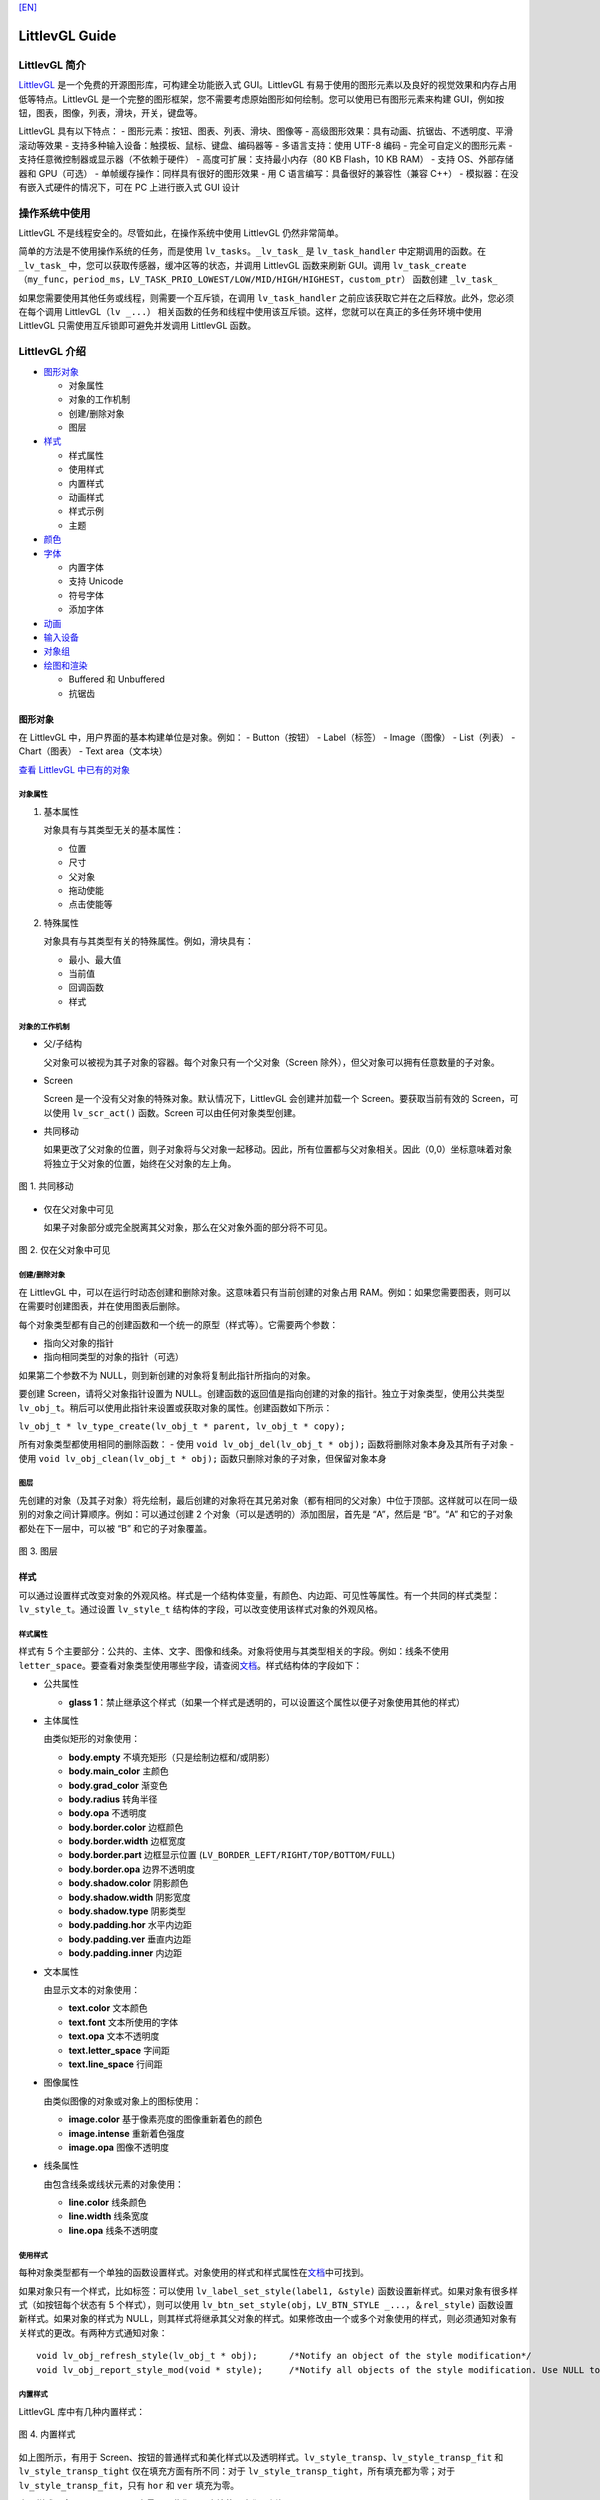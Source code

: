 `[EN] <littlevgl_guide_en.md>`__

LittlevGL Guide
===============

LittlevGL 简介
--------------

`LittlevGL <https://littlevgl.com/>`__
是一个免费的开源图形库，可构建全功能嵌入式 GUI。LittlevGL
有易于使用的图形元素以及良好的视觉效果和内存占用低等特点。LittlevGL
是一个完整的图形框架，您不需要考虑原始图形如何绘制。您可以使用已有图形元素来构建
GUI，例如按钮，图表，图像，列表，滑块，开关，键盘等。

LittlevGL 具有以下特点： - 图形元素：按钮、图表、列表、滑块、图像等 -
高级图形效果：具有动画、抗锯齿、不透明度、平滑滚动等效果 -
支持多种输入设备：触摸板、鼠标、键盘、编码器等 - 多语言支持：使用 UTF-8
编码 - 完全可自定义的图形元素 - 支持任意微控制器或显示器（不依赖于硬件）
- 高度可扩展：支持最小内存（80 KB Flash，10 KB RAM） - 支持
OS、外部存储器和 GPU（可选） - 单帧缓存操作：同样具有很好的图形效果 - 用
C 语言编写：具备很好的兼容性（兼容 C++） -
模拟器：在没有嵌入式硬件的情况下，可在 PC 上进行嵌入式 GUI 设计

操作系统中使用
--------------

LittlevGL 不是线程安全的。尽管如此，在操作系统中使用 LittlevGL
仍然非常简单。

简单的方法是不使用操作系统的任务，而是使用
``lv_tasks``\ 。\ ``_lv_task_`` 是 ``lv_task_handler``
中定期调用的函数。在 ``_lv_task_``
中，您可以获取传感器，缓冲区等的状态，并调用 LittlevGL 函数来刷新
GUI。调用
``lv_task_create（my_func，period_ms，LV_TASK_PRIO_LOWEST/LOW/MID/HIGH/HIGHEST，custom_ptr）``
函数创建 ``_lv_task_``

如果您需要使用其他任务或线程，则需要一个互斥锁，在调用
``lv_task_handler`` 之前应该获取它并在之后释放。此外，您必须在每个调用
LittlevGL（\ ``lv _...``\ ）
相关函数的任务和线程中使用该互斥锁。这样，您就可以在真正的多任务环境中使用
LittlevGL 只需使用互斥锁即可避免并发调用 LittlevGL 函数。

LittlevGL 介绍
--------------

-  `图形对象`_

   -  对象属性
   -  对象的工作机制
   -  创建/删除对象
   -  图层

-  `样式`_

   -  样式属性
   -  使用样式
   -  内置样式
   -  动画样式
   -  样式示例
   -  主题

-  `颜色`_
-  `字体`_

   -  内置字体
   -  支持 Unicode
   -  符号字体
   -  添加字体

-  `动画`_
-  `输入设备`_
-  `对象组`_
-  `绘图和渲染`_

   -  Buffered 和 Unbuffered
   -  抗锯齿

图形对象
~~~~~~~~

在 LittlevGL 中，用户界面的基本构建单位是对象。例如： - Button（按钮） -
Label（标签） - Image（图像） - List（列表） - Chart（图表） - Text
area（文本块）

`查看 LittlevGL 中已有的对象 <https://lvgl.io/demos>`__

对象属性
^^^^^^^^

1. 基本属性

   对象具有与其类型无关的基本属性：

   -  位置
   -  尺寸
   -  父对象
   -  拖动使能
   -  点击使能等

2. 特殊属性

   对象具有与其类型有关的特殊属性。例如，滑块具有：

   -  最小、最大值
   -  当前值
   -  回调函数
   -  样式

对象的工作机制
^^^^^^^^^^^^^^

-  父/子结构

   父对象可以被视为其子对象的容器。每个对象只有一个父对象（Screen
   除外），但父对象可以拥有任意数量的子对象。

-  Screen

   Screen 是一个没有父对象的特殊对象。默认情况下，LittlevGL
   会创建并加载一个 Screen。要获取当前有效的 Screen，可以使用
   ``lv_scr_act()`` 函数。Screen 可以由任何对象类型创建。

-  共同移动

   如果更改了父对象的位置，则子对象将与父对象一起移动。因此，所有位置都与父对象相关。因此（0,0）坐标意味着对象将独立于父对象的位置，始终在父对象的左上角。

.. figure:: ../../_static/hmi_solution/littlevgl/par_child1.jpg
    :align: center
   
    图 1. 共同移动
    
-  仅在父对象中可见

   如果子对象部分或完全脱离其父对象，那么在父对象外面的部分将不可见。

.. figure:: ../../_static/hmi_solution/littlevgl/par_child3.jpg
    :align: center

    图 2. 仅在父对象中可见


创建/删除对象
^^^^^^^^^^^^^

在 LittlevGL
中，可以在运行时动态创建和删除对象。这意味着只有当前创建的对象占用
RAM。例如：如果您需要图表，则可以在需要时创建图表，并在使用图表后删除。

每个对象类型都有自己的创建函数和一个统一的原型（样式等）。它需要两个参数：

-  指向父对象的指针
-  指向相同类型的对象的指针（可选）

如果第二个参数不为 NULL，则到新创建的对象将复制此指针所指向的对象。

要创建 Screen，请将父对象指针设置为
NULL。创建函数的返回值是指向创建的对象的指针。独立于对象类型，使用公共类型
``lv_obj_t``\ 。稍后可以使用此指针来设置或获取对象的属性。创建函数如下所示：

``lv_obj_t * lv_type_create(lv_obj_t * parent, lv_obj_t * copy);``

所有对象类型都使用相同的删除函数： - 使用
``void lv_obj_del(lv_obj_t * obj);`` 函数将删除对象本身及其所有子对象 -
使用 ``void lv_obj_clean(lv_obj_t * obj);``
函数只删除对象的子对象，但保留对象本身

图层
^^^^

先创建的对象（及其子对象）将先绘制，最后创建的对象将在其兄弟对象（都有相同的父对象）中位于顶部。这样就可以在同一级别的对象之间计算顺序。例如：可以通过创建
2 个对象（可以是透明的）添加图层，首先是 “A”，然后是 “B”。“A”
和它的子对象都处在下一层中，可以被 “B” 和它的子对象覆盖。

.. figure:: ../../_static/hmi_solution/littlevgl/par_child4.jpg
    :align: center



    图 3. 图层



样式
~~~~

可以通过设置样式改变对象的外观风格。样式是一个结构体变量，有颜色、内边距、可见性等属性。有一个共同的样式类型：\ ``lv_style_t``\ 。通过设置
``lv_style_t`` 结构体的字段，可以改变使用该样式对象的外观风格。

样式属性
^^^^^^^^

样式有 5
个主要部分：公共的、主体、文字、图像和线条。对象将使用与其类型相关的字段。例如：线条不使用
``letter_space``\ 。要查看对象类型使用哪些字段，请查阅\ `文档 <https://lvgl.io/demos>`__\ 。样式结构体的字段如下：

-  公共属性

   -  **glass
      1**\ ：禁止继承这个样式（如果一个样式是透明的，可以设置这个属性以便子对象使用其他的样式）

-  主体属性

   由类似矩形的对象使用：

   -  **body.empty** 不填充矩形（只是绘制边框和/或阴影）
   -  **body.main\_color** 主颜色
   -  **body.grad\_color** 渐变色
   -  **body.radius** 转角半径
   -  **body.opa** 不透明度
   -  **body.border.color** 边框颜色
   -  **body.border.width** 边框宽度
   -  **body.border.part** 边框显示位置
      (``LV_BORDER_LEFT/RIGHT/TOP/BOTTOM/FULL``)
   -  **body.border.opa** 边界不透明度
   -  **body.shadow.color** 阴影颜色
   -  **body.shadow.width** 阴影宽度
   -  **body.shadow.type** 阴影类型
   -  **body.padding.hor** 水平内边距
   -  **body.padding.ver** 垂直内边距
   -  **body.padding.inner** 内边距

-  文本属性

   由显示文本的对象使用：

   -  **text.color** 文本颜色
   -  **text.font** 文本所使用的字体
   -  **text.opa** 文本不透明度
   -  **text.letter\_space** 字间距
   -  **text.line\_space** 行间距

-  图像属性

   由类似图像的对象或对象上的图标使用：

   -  **image.color** 基于像素亮度的图像重新着色的颜色
   -  **image.intense** 重新着色强度
   -  **image.opa** 图像不透明度

-  线条属性

   由包含线条或线状元素的对象使用：

   -  **line.color** 线条颜色
   -  **line.width** 线条宽度
   -  **line.opa** 线条不透明度

使用样式
^^^^^^^^

每种对象类型都有一个单独的函数设置样式。对象使用的样式和样式属性在\ `文档 <https://lvgl.io/demos>`__\ 中可找到。

如果对象只有一个样式，比如标签：可以使用
``lv_label_set_style(label1, &style)``
函数设置新样式。如果对象有很多样式（如按钮每个状态有 5
个样式），则可以使用
``lv_btn_set_style(obj，LV_BTN_STYLE _...，＆rel_style)``
函数设置新样式。如果对象的样式为
NULL，则其样式将继承其父对象的样式。如果修改由一个或多个对象使用的样式，则必须通知对象有关样式的更改。有两种方式通知对象：

::

    void lv_obj_refresh_style(lv_obj_t * obj);      /*Notify an object of the style modification*/
    void lv_obj_report_style_mod(void * style);     /*Notify all objects of the style modification. Use NULL to notify all objects*/

内置样式
^^^^^^^^

LittlevGL 库中有几种内置样式：

.. figure:: ../../_static/hmi_solution/littlevgl/style-built-in.jpg
    :align: center

    图 4. 内置样式

如上图所示，有用于
Screen、按钮的普通样式和美化样式以及透明样式。\ ``lv_style_transp``\ 、\ ``lv_style_transp_fit``
和 ``lv_style_transp_tight`` 仅在填充方面有所不同：对于
``lv_style_transp_tight``\ ，所有填充都为零；对于
``lv_style_transp_fit``\ ，只有 ``hor`` 和 ``ver`` 填充为零。

内置样式是全局 ``lv_style_t`` 变量，因此您可以直接使用它们，例如：
``lv_btn_set_style(obj，LV_BTN_STYLE_REL，＆lv_style_btn_rel)``\ 。

您可以修改内置样式，也可以创建新样式。在创建新样式时，建议首先复制内置样式，以确保使用适当的值初始化所有字段。使用
``lv_style_copy(＆dest_style，＆src_style)`` 函数复制样式。

动画样式
^^^^^^^^

您可以使用 ``lv_style_anim_create(＆anim)``
函数为样式设置动画。在调用此函数之前，您必须初始化 ``lv_style_anim_t``
变量。动画会将从 ``style_1`` 样式淡化到 ``style_2`` 样式。

样式示例
^^^^^^^^

以下示例演示了上述样式用法：

.. figure:: ../../_static/hmi_solution/littlevgl/style-example.jpg
    :align: center

    图 5. 样式示例

::

    /*Create a style*/
    static lv_style_t style1;
    lv_style_copy(&style1, &lv_style_plain);    /*Copy a built-in style to initialize a new style*/
    style1.body.main_color = LV_COLOR_WHITE;
    style1.body.grad_color = LV_COLOR_BLUE;
    style1.body.radius = 10;
    style1.body.border.color = LV_COLOR_GRAY;
    style1.body.border.width = 2;
    style1.body.border.opa = LV_OPA_50;
    style1.body.padding.hor = 5;            /*Horizontal padding, used by the bar indicator below*/
    style1.body.padding.ver = 5;            /*Vertical padding, used by the bar indicator below*/
    style1.text.color = LV_COLOR_RED;

    /*Create a simple object*/
    lv_obj_t *obj1 = lv_obj_create(lv_scr_act(), NULL);
    lv_obj_set_style(obj1, &style1);                        /*Apply the created style*/
    lv_obj_set_pos(obj1, 20, 20);                           /*Set the position*/

    /*Create a label on the object. The label's style is NULL by default*/
    lv_obj_t *label = lv_label_create(obj1, NULL);
    lv_obj_align(label, NULL, LV_ALIGN_CENTER, 0, 0);       /*Align the label to the middle*/

    /*Create a bar*/
    lv_obj_t *bar1 = lv_bar_create(lv_scr_act(), NULL);
    lv_bar_set_style(bar1, LV_BAR_STYLE_INDIC, &style1);    /*Modify the indicator's style*/
    lv_bar_set_value(bar1, 70);                             /*Set the bar's value*/

主题
^^^^

主题是一个样式集，其中包含每种对象类型所需的样式。例如：按钮的 5
种样式，用于描述按钮的 5
种可能状态。更具体地说，主题是一个结构变量，它包含许多 ``lv_style_t *``
字段。查看\ `现有主题 <https://littlevgl.com/themes>`__\ 。例如：对于按钮有

::

    theme.btn.rel       /*Released button style*/
    theme.btn.pr        /*Pressed button style*/
    theme.btn.tgl_rel   /*Toggled released button style*/
    theme.btn.tgl_pr    /*Toggled pressed button style*/
    theme.btn.ina       /*Inactive button style*/

主题可以通过以下方式初始化： ``lv_theme_xxx_init(hue，font)``\ 。其中
``xxx`` 是主题的名称，\ ``hue`` 是 ``HSV``
颜色空间（0..360）的色调值，\ ``font`` 是主题中应用的字体（为 ``NULL``
时使用默认字体：\ ``LV_FONT_DEFAULT``\ ）。

颜色
~~~~

颜色模块处理所有颜色相关的功能，例如：改变颜色深度、从十六进制代码创建颜色、颜色深度之间的转换、混合颜色等。

以下变量类型由颜色模块定义： - ``lv_color1_t``
存储单色。为了兼容性，它还有 R，G，B 字段，但它们总是相同的（1 字节） -
``lv_color8_t`` 存储 8 位颜色（1 字节），R（3 位），G（3 位），B（2 位）
- ``lv_color16_t`` 存储 16 位颜色（2 字节），R（5 位），G（6 位），B（5
位） - ``lv_color24_t`` 存储 24 位颜色（4 字节），R（8 位），G（8
位），B（8 位） - ``lv_color_t`` 根据颜色深度设置为 ``color1/8/16/24_t``
- ``lv_color_int_t`` 根据颜色深度设置为 ``uint8_t``\ ，\ ``uint16_t`` 或
``uint32_t`` 类型。用于从普通数字构建颜色数组 - ``lv_opa_t`` 使用
``uint8_t`` 类型来描述不透明度

``lv_color_t``\ ，\ ``lv_color1_t``\ ，
``lv_color8_t``\ ，\ ``lv_color16_t`` 和 ``lv_color24_t``
类型有四个字段： - ``red``\ ：red channel - ``green``\ ： green channel
- ``blue``\ ： blue channel - ``red + green + blue``

可以通过设置定义在 ``lv_conf.h`` 中的 ``LV_COLOR_DEPTH`` 为
1（单色），8，16 或 24 来设置当前颜色深度。

为了描述不透明度，\ ``lv_opa_t`` 类型被创建为 ``uint8_t`` 的包装器： -
``LV_OPA_TRANSP`` 值为：0 表示完全透明 - ``LV_OPA_10``
值为：25，表示仅覆盖一点颜色 - ``LV_OPA_20~OPA_80`` 依次变化 -
``LV_OPA_90`` 值为：229，表示近乎完全覆颜色 - ``LV_OPA_COVER``
值为：255，表示完全覆盖颜色

字体
~~~~

在 LittlevGL
中，字体是位图和其他描述符（用于存储字母（字形）的图像和一些附加信息）。字体存储在
``lv_font_t`` 变量中，可以在样式的 ``text.font`` 字段中设置。

字体具有 bpp（Bit-Per-Pixel）特性，bpp
用于描述字体中像素的位数。像素值确定像素的不透明度。使用这种方式字母的图像（特别是在边缘上）可以是平滑和均匀的。bpp
值可以取 1，2，4 和 8（值越高意味着更好的效果）。bpp
还会影响存储字体所需的内存大小。例如：与 bpp=1 相比，bpp=4
使字体的内存大小增加 4 倍。

内置字体
^^^^^^^^

有几种内置字体可以通过定义在 ``lv_conf.h`` 中的 ``USE_LV_FONT _...``
使能。这些内置字体有不同大小： - 10 px - 20 px - 30 px - 40 px

可以使用 1，2，4 或 8 值来使能字体以设置其 bpp（例如
``USE_LV_FONT_DEJAVU_20 4``\ ）。内置字体在每种 bpp 中都有多个字符集： -
ASCII（Unicode 32..126） - Latin supplement（Unicode 160..255） -
Cyrillic（Unicode 1024..1279）

内置字体使用 ``Dejavu`` 字体。内置字体是全局变量，名称如下： -
``lv_font_dejavu_20``\ （20 px ASCII 字体） -
``lv_font_dejavu_20_latin_sup``\ （20 px Latin supplement 字体） -
``lv_font_dejavu_20_cyrillic``\ （20 px Cyrillic 字体）

支持 Unicode
^^^^^^^^^^^^

LittlevGL 支持 ``UTF-8`` 编码的 ``Unicode``
字符。需要配置编辑器以将代码/文本保存为 ``UTF-8`` 并在 ``lv_conf.h``
中使能 ``LV_TXT_UTF8``\ 。如果未使能 ``LV_TXT_UTF8``\ ，则只能使用
``ASCII`` 字体和符号（请参阅下面的符号）。

您可以指定更多字体来创建更大的字符集。为此，请选择基本字体（通常是 ASCII
字符）并向其添加扩展字体：\ ``lv_font_add(child, parent)``\ 。内置字体已添加到相同大小的
ASCII 字符中。例如：如果在 ``lv_conf.h`` 中使能了
``USE_LV_FONT_DEJAVU_20`` 和
``USE_LV_FONT_DEJAVU_20_LATIN_SUP``\ ，则在使用 ``lv_font_dejavu_20``
时可以呈现 “abcÁÖÜ” 文本。

符号字体
^^^^^^^^

符号字体是包含符号而不是字母的特殊字体。还有内置的符号字体，它们也被分配给具有相同大小的
``ASCII`` 字体。在文本中，可以引用符号，如
``SYMBOL_LEFT``\ ，\ ``SYMBOL_RIGHT``
等。您可以将这些符号名称与字符串混合使用：\ ``lv_label_set_text(label1，“Right”SYMBOL_RIGHT);``\ 。符号也可以在没有使能
``UTF-8`` 的情况下使用。

以下列表显示了 LittlevGL 现有的符号：

.. figure:: ../../_static/hmi_solution/littlevgl/symbols.jpg
    :align: center


    图 6. 符号字体



添加字体
^^^^^^^^

如果要向库中添加新字体，可以使用\ `在线字体转换器工具 <https://littlevgl.com/ttf-font-to-c-array>`__\ 。从
TTF 文件创建一个 C 数组，将其复制到项目中。可以指定高度、字符范围和
bpp。您可以枚举字符以仅将它们包含在最终字体中（可选）。要使用生成的字体，请使用
``LV_FONT_DECLAER(my_font_name)`` 函数声明它。

动画
~~~~

可以使用动画函数在开始值和结束值之间自动更改变量（动画），动画函数的原型是
``void func(void * var, int32_t value)``\ 。通过定期调用动画函数（使用相应的参数）来产生动画。要创建动画，您必须初始化
``lv_anim_t`` 变量（\ ``lv_anim.h`` 中有模板）。

您可以确定动画的路径。在大多数简单的情况下，它是线性变化的。目前有两条内置路径：
- ``lv_anim_path_linear`` 线性动画 - ``lv_anim_path_step``
在最后一步改变

默认情况下，您可以设置动画时间。使用
``lv_anim_speed_to_time(speed, start, end)``
函数可以计算以一定速度从起始点到达结束点所需的时间（以毫秒为单位）。例如：\ ``anim_speed_to_time(20, 0, 100)``
将返回 5000（毫秒）。

可以同时在同一个变量上应用多个不同的动画。但是只有一个动画可以与给定的变量和函数对一起存在。您可以通过
``lv_anim_del(var, func)`` 删除动画变量和动画函数。

输入设备
~~~~~~~~

要使用创建的对象进行交互，需要输入设备。例如：触摸板、鼠标、键盘或编码器。注册输入设备驱动程序时，LittlevGL
会添加一些额外信息，以更详细地描述输入设备的状态。当发生用户动作（例如：按下按钮）并且触发动作（回调）函数时，总是存在触发该动作的输入设备。您可以使用
``lv_indev_t * indev = lv_indev_get_act()`` 函数获取此输入设备。

对象组
~~~~~~

可以对对象进行分组，以便在没有触摸板或鼠标的情况下轻松控制它们。它允许你使用以下输入设备在对象之间移动：
- 键盘或辅助键盘 - 硬件按钮 - 编码器

首先，您必须使用 ``lv_groupt_t *group = lv_group_create()``
函数创建一个对象组，并使用 ``lv_group_add_obj(group, obj)``
函数向对象组中添加对象。在一个对象组中总是有一个处于选中状态的对象。所有按钮事件都将通知给当前处于选中状态的对象。

``LV_INDEV_TYPE_KEYPAD``
类型的输入设备才能在对象组中的对象之间移动（更改处于选中状态的对象）并与它们交互。可以在该类型的输入设备的读取函数中告诉
LittlevGL 库按下或释放哪个键。此外，您必须使用
``lv_indev_set_group(indev, group)``
函数将对象组与输入设备绑定。在读取函数中可以使用一些特殊的控制字符： -
``LV_GROUP_KEY_NEXT`` 移动到下一个对象 - ``LV_GROUP_KEY_PREV``
移动到上一个对象 - ``LV_GROUP_KEY_UP``
递增当前值、向上移动或单击选中的对象（例如：向上移动意味着选择上面的列表元素）
- ``LV_GROUP_KEY_DOWN``
递减当前值或向下移动选中的对象（例如：向下移动意味着选择下面的列表元素）
- ``LV_GROUP_KEY_RIGHT`` 递增选中对象的值或单击选中的对象 -
``LV_GROUP_KEY_LEFT`` 递减选中对象的值 - ``LV_GROUP_KEY_ENTER``
单击当前选中的对象或选中的元素（例如：list 元素） - ``LV_GROUP_KEY_ESC``
退出当前选中的对象（例如：下拉列表）

选中对象的样式由函数修改。默认情况下，它会使对象的颜色变为橙色，但也可以使用
``void lv_group_set_style_mod_cb(group, style_mod_cb)``
函数在每个对象组中指定自己的样式更新函数。\ ``style_mod_cb`` 需要一个
``lv_style_t *``
参数，该参数是选中对象样式的副本。在回调函数中，可以将一些颜色混合到当前颜色，并修改参数但不允许设置修改大小相关的属性（如
letter\_space，padding 等）。

绘图和渲染
~~~~~~~~~~

在 LittlevGL
中，您可以只关心图形对象，而不关心绘图是如何进行的。您可以设置对象的大小、位置或其他属性，LittlevGL
库将重新绘制。但是，您应该知道基本的绘制方法，以了解您应该选择哪一个。

Buffered 和 Unbuffered
^^^^^^^^^^^^^^^^^^^^^^

1. Unbuffered

   无缓存模式（Unbuffered）将像素直接发送到显示器（帧缓冲区）。因此，在绘制过程中可能会出现一些闪烁，因为首先必须绘制背景，然后绘制背景上的对象。因此，在使用滚动、拖动和动画时，这种模式不适用。另一方面，它内存占用的最少，因为不需要额外的图形缓冲区。通过在
   ``lv_conf.h`` 中设置 ``LV_VDB_SIZE`` 为 0 并注册 ``disp_map`` 和
   ``disp_fill`` 函数以使用无缓存模式。

2. Buffered

   缓存模式（Buffered）类似于双缓存。然而，LittlevGL 的 Buffered
   绘制算法仅使用一个帧缓冲区（显示器）和一个称为虚拟显示缓冲区（VDB）的小型图形缓冲区。对于
   VDB 大小，屏幕大小的 1/10 通常就足够了。例如：使用 16 位颜色的
   320×240 屏幕，仅需要额外的 15 KB RAM。

   使用缓存模式绘制时不会出现闪烁，因为图像首先在内存（VDB）中创建，因此可以使用滚动，拖动和动画。此外，它还可以使用其他图形效果，如抗锯齿、透明度（不透明度）和阴影。通过在
   ``lv_conf.h`` 中设置 ``LV_VDB_SIZE``>\ ``LV_HOR_RES`` 并注册
   ``disp_flush`` 函数使用缓存模式。

   在缓存模式下，您可以使用双 VDB 并行执行渲染到一个
   VDB，并将像素从其他位置复制到帧缓冲区。副本应该使用 DMA
   或其他硬件加速在后台工作，让 CPU 做其他事情。在 ``lv_conf.h``
   中，\ ``LV_VDB_DOUBLE`` 为 1 使能双 VDB 功能。

3. Buffered vs Unbuffered

   请记住，使用无缓存模式绘制的速度并不一定比使用缓存快。在渲染过程中，某个像素可能会被多次重绘（例如：背景，按钮，文本按序渲染）。在无缓存模式下，LittlevGL
   库需要多次访问外部存储器或显示控制器，这比写入/读取内部 RAM 慢。

   下表总结了两种绘制方法之间的差异：

+-----------------+----------------------+--------------------+
|                 | Unbuffered drawing   | Buffered drawing   |
+=================+======================+====================+
| Memory usage    | No extra             | >1/10 screen       |
+-----------------+----------------------+--------------------+
| Quality         | Flickering           | Flawless           |
+-----------------+----------------------+--------------------+
| Anti-aliasing   | Not supported        | Supported          |
+-----------------+----------------------+--------------------+
| Transparency    | Not supported        | Supported          |
+-----------------+----------------------+--------------------+
| Shadows         | Not supported        | Supported          |
+-----------------+----------------------+--------------------+


抗锯齿
^^^^^^

在 ``lv_conf.h`` 中使能 ``LV_ANTIALIAS`` 打开抗锯齿功能。但仅在缓存模式
``(LV_VDB_SIZE>LV_HOR_RES)``
中支持抗锯齿。抗锯齿算法通过填充一些半透明像素（具有不透明度的像素）使线条和曲线（包括具有半径的角落）更平滑且均匀。

如字体部分所述，可以使用更高 bpp (Bit-Per-Pixel)
的字体来抗锯齿。这样，字体的像素不仅可以是 0 或
1，而且可以是半透明的。支持的 bpp-s 分别为 1，2，4 和 8。但 bpp
较高的字体需要更多的 ROM。

Little 控件介绍
~~~~~~~~~~~~~~~

基础对象 (lv\_obj)
^^^^^^^^^^^^^^^^^^

基础对象包含对象的最基本属性： - 坐标 - 父对象 - 子对象 - 样式 -
点击使能 - 拖动使能等属性

可以通过函数设置坐标、对象大小、对齐方式、父对象等。对齐方式有：

.. figure:: ../../_static/hmi_solution/littlevgl/align.jpg
    :align: center


    图 7. 对齐方式

当您使用 ``lv_obj_create(NULL，NULL)``\ 函数创建 Screen 时，可以使用
``lv_scr_load(screen1)`` 加载它。使用
``lv_scr_act()``\ 函数将返回指向当前 Screen 的指针。

自动生成的两层图层： - 顶层 - 系统层

它们是独立于 Screen 对象的，因此创建一个对象时，将会在 Screen
上显示。顶层位于 Screen
上的每个对象上方，系统层也位于顶层之上。您可以在顶层自由添加任何弹出窗口。但是系统层限于系统级事物（例如鼠标光标将在这里移动）。使用
``lv_layer_top()`` 和 ``lv_layer_sys()``
函数将返回指向顶层或系统层的指针。

Label (lv\_label)
^^^^^^^^^^^^^^^^^

标签是用于显示文本的基本对象，文本大小没有限制。可以使用
``lv_label_set_text()``
函数修改的文本。标签对象的大小可以自动扩展到文本大小，或者可以选择以下方式：
- ``LV_LABEL_LONG_EXPAND``\ ： 将对象大小扩展为文本大小 -
``LV_LABEL_LONG_BREAK``\ ： 保持对象宽度，展开对象高度 -
``LV_LABEL_LONG_DOTS``\ ： 保持对象大小，截取文本并在最后一行写入点 -
``LV_LABEL_LONG_SCROLL``\ ：
展开对象大小并滚动父对象上的文本（移动标签对象） -
``LV_LABEL_LONG_ROLL``\ ： 保持大小并只滚动文本（不是对象）

Image (lv\_img)
^^^^^^^^^^^^^^^

图像是显示图像的基本对象。 为了提供最大的灵活性，图像的来源可以是： -
代码中的变量（带有像素的 C 数组） - 外部存储的文件（如在 SD 卡上） -
带符号的文字

要从 PNG，JPG 或 BMP
图像生成像素数组，请使用\ `在线图像转换器工具 <https://littlevgl.com/image-to-c-array>`__\ ，并使用其指针设置转换后的图像：
``lv_img_set_src(img1，＆converted_img_var);``\ 。

要使用外部文件，您还需要使用\ `在线转换器工具 <https://littlevgl.com/image-to-c-array>`__\ 转换图像文件，但现在应选择二进制输出格式。要了解如何处理
LittlevGL
的外部图像文件，请查看\ `教程 <https://github.com/littlevgl/lv_examples/tree/master/lv_tutorial/6_images>`__\ 。

您也可以使用定义在 ``lv_symbol_def.h``
中的符号。在这种情况下，图像将根据样式中指定的字体呈现为文本。它可以使用轻量级单色“字母”而不是真实图像。您可以像这样使用符号：
``lv_img_set_src(img1，SYMBOL_OK);``\ 。

Line (lv\_line)
^^^^^^^^^^^^^^^

线对象能够在一组点之间绘制直线。这些点必须存储在 ``lv_point_t``
数组中，并通过 ``lv_line_set_points(lines，point_array，point_num)``
函数传递给对象。

可以根据点自动设置线对象的大小。您可以使用
``lv_line_set_auto_size(line，true)``
函数使能自动设置对象大小。如果使能，那么当设置点时，对象的宽度和高度将根据最大值（\ ``max.x``
和 ``max.y``\ ）进行更改。默认情况下使能自动设置对象大小。

Container (lv\_cont)
^^^^^^^^^^^^^^^^^^^^

容器是类似矩形的对象，具有一些特殊功能。您可以在容器上应用布局以自动布局其子对象。布局间距来自
``style.body.padding.hor/ver/inner`` 属性。可选的布局： -
``LV_CONT_LAYOUT_OFF``\ ：不要让子对象自动布局 -
``LV_CONT_LAYOUT_CENTER``\ ：将子对象与列中的中心对齐，并且它们之间保持间距为
``pad.inner`` -
``LV_CONT_LAYOUT_COL_L``\ ：对齐左对齐列中的子对象。左侧间距为
``pad.hor``\ ，顶部间距为 ``pad.ver``\ ，子对象之间间距为 ``pad.inner``
- ``LV_CONT_LAYOUT_COL_M``\ ：对齐居中列中的子对象。顶部间距为
``pad.ver``\ ，子对象之间间距为 ``pad.inner`` -
``LV_CONT_LAYOUT_COL_R``\ ：对齐右对齐列中的子对象。右侧间距为
``pad.hor``\ ，顶部间距为 ``pad.ver``\ ，子对象之间间距为 ``pad.inner``
- ``LV_CONT_LAYOUT_ROW_T``\ ：对齐顶部对齐行中的子对象。左侧间距为
``pad.hor``\ ，顶部间距为 ``pad.ver``\ ，子对象之间间距为 ``pad.inner``
- ``LV_CONT_LAYOUT_ROW_M``\ ：对齐居中行中的子对象。左侧间距为
``pad.hor``\ ，子对象之间间距为 ``pad.inner`` -
``LV_CONT_LAYOUT_ROW_B``\ ：对齐底部对齐行中的子对象。左侧间距为
``pad.hor``\ ，底部间距为 ``pad.ver``\ ，子对象之间间距为 ``pad.inner``
-
``LV_CONT_LAYOUT_PRETTY``\ ：尽可能将对象放在一行中。在子对象之间平均划分每行。顶部间距为
``pad.ver``\ ，行间距为 ``pad.inner`` - ``LV_CONT_LAYOUT_GRID``\ ：与
``PRETTY LAYOUT`` 类似，但不是平均划分一行，而是子对象之间间距为
``pad.hor``

您可以使能自动调整功能，该功能会自动设置容器大小以包括所有子对象。在左侧和右侧间距保持为
``pad.hor``\ ，在顶部和底部间距保持为 ``pad.ver``\ 。可以使用
``lv_cont_set_fit(cont，true，true)``
函数使能水平、垂直或双向自动调整。第二个参数是水平方向，第三个参数是垂直方向。

Page (lv\_page)
^^^^^^^^^^^^^^^

页面由两个容器组成的：底部是背景，顶部是可滚动的。如果您在页面上创建子对象，它将自动移动到可滚动容器。如果可滚动容器变大，则可以通过拖动滚动背景。默认情况下，使能垂直方向可滚动的自动调整属性，因此其高度将增加以包括其所有子项。可滚动的宽度自动调整为背景宽度（减去背景的水平填充）。

有以下四种方式显示滚动条： - ``LV_SB_MODE_OFF``\ ：从不显示滚动条 -
``LV_SB_MODE_ON``\ ：始终显示滚动条 -
``LV_SB_MODE_DRAG``\ ：拖动页面时显示滚动条 -
``LV_SB_MODE_AUTO``\ ：当可滚动容器足够大时显示滚动条

您可以通过 ``lv_page_glue_obj(child, true)``
函数将子对象粘贴到页面上。在这种情况下，您可以通过拖动子对象来滚动页面。您可以使用以下命令聚焦到页面上的对象：\ ``lv_page_focus(page, child, anim_time)``\ 。它将移动可滚动容器以显示孩子。

可以使用 ``lv_page_set_rel_action(page, my_rel_action)`` 和
``lv_page_set_pr_action(page, my_pr_action)``
为页面设置释放和按下操作。该操作也可以从背景和可滚动对象触发。

Window (lv\_win)
^^^^^^^^^^^^^^^^

窗口是最复杂的容器类对象之一。它们由两个主要部分构成：顶部的标题容器和标题下面的内容页面。

在标题容器上有标题，可以通过以下方式修改：\ ``lv_win_set_title(win，“New title”)``\ 。标题始终继承标题容器的样式。

您可以使用以下命令在标题的右侧添加控制按钮：\ ``lv_win_add_btn(win，“U：/ close”，my_close_action)``\ 。第二个参数是图像文件路径，第三个参数是释放按钮时的回调函数。您可以将符号用作图像，如：\ ``lv_win_add_btn(win，SYMBOL_CLOSE，my_close_action)``\ 。

Tab view (lv\_tabview)
^^^^^^^^^^^^^^^^^^^^^^

选项卡对象可用于组织选项卡中的容器。您可以使用
``lv_tabview_add_tab(tabview, "Tab name")``
添加新选项卡。它将返回一个指向 Page
对象的指针，您可以在其中添加选项卡的内容。

要选择标签，您可以： - 在标题部分单击它 - 水平滑动 - 使用
``lv_tabview_set_tab_act(tabview，id，anim_en)`` 函数

使用 ``lv_tabview_set_sliding(tabview，false)``
函数禁用手动滑动，动画时间可以使用
``lv_tabview_set_anim_time(tabview，anim_time)`` 函数调整。使用
``lv_tabview_set_tab_load_action(tabview，action)``
函数给选项卡添加回调函数。

Bar (lv\_bar)
^^^^^^^^^^^^^

Bar
对象有两个主要部分：一个背景，它是对象本身，一个游标，其形状类似于背景，但其宽度/高度可以调整。根据宽度/高度比，Bar
的方向可以是垂直的或水平的。

可以通过以下方式设置值：\ ``lv_bar_set_value(bar，new_value)``\ 。该值在范围（最小值和最大值）中，可以使用以下值修改范围：\ ``lv_bar_set_range(bar，min，max)``\ 。默认范围是：1~100。使用
``lv_bar_set_value_anim(bar，new_value，anim_time)``
函数可以设置从当前值改变到设置的值的动画时间。

Line meter (lv\_lmeter)
^^^^^^^^^^^^^^^^^^^^^^^

Line Meter 对象包含一些绘制比例的径向线。使用
``lv_lmeter_set_value(lmeter，new_value)``
函数设置值时，刻度的比例部分将重新着色。

使用 ``lv_lmeter_set_range(lmeter，min，max)``
函数设置线路表的范围，使用
``lv_lmeter_set_scale(lmeter，angle，line_num)``
函数设置刻度的角度和线数量。默认角度为 240，默认线数量为 31。

.. figure:: ../../_static/hmi_solution/littlevgl/line-meter-lv_lmeter.jpg
    :align: center


    图 8. Line meter

Gauge (lv\_gauge)
^^^^^^^^^^^^^^^^^

仪表是带刻度标签和针头的对象。您可以使用
``lv_gauge_set_scale(gauge，angle，line_num，label_cnt)``
函数来调整角度以及刻度线和标签的数量。默认设置为：220 度角，6
个刻度标签和 21 条线。

仪表可以显示多个针头。使用
``lv_gauge_set_needle_count(gauge，needle_num，color_array)``
函数设置针数和每个针的颜色数组（数组必须是静态或全局变量）。

要设置临界值，请使用
``lv_gauge_set_critical_value(gauge，value)``\ 。在临界值之后，刻度颜色将变为
``line.color``\ 。（默认值：80）仪表的范围可以通过
``lv_gauge_set_range(gauge, min, max)`` 函数设置。

Chart (lv\_chart)
^^^^^^^^^^^^^^^^^

图表具有类似矩形的背景，具有水平和垂直分割线。您可以通过
``lv_chart_add_series(chart, color)``
函数向图表添加任意数量的数据源。数据源为 ``lv_chart_series_t``
结构，该结构包含所选颜色和数据数组。

您有几个选项来设置数据源： - 在数组中手动​​设置值，如
``ser1->points[3] = 7``\ ，并使用 ``lv_chart_refresh(chart)`` 刷新图表 -
使用 ``lv_chart_set_next(chart, ser, value)``
函数将所有数据移至左侧，并在最右侧位置设置新数据 -
使用以下命令将所有点初始化为给定值：\ ``lv_chart_init_points(chart, ser, value)``
-
使用以下命令设置数组中的所有点：\ ``lv_chart_set_points(chart, ser, value_array)``

有四种数据显示类型： -
``LV_CHART_TYPE_NONE``\ ：不显示点。如果您想添加自己的绘制方法，可以使用它
- ``LV_CHART_TYPE_LINE``\ ：在点之间绘制线条 -
``LV_CHART_TYPE_COL``\ ：绘制列 - ``LV_CHART_TYPE_POINT``\ ：绘制点

您可以使用 ``lv_chart_set_type(chart, TYPE)``
函数指定显示类型。\ ``LV_CHART_TYPE_LINE | LV_CHART_TYPE_POINT``
类型可用于绘制线和点。

Led (lv\_led)
^^^^^^^^^^^^^

LED 是矩形（或圆形）的对象。您可以使用
``lv_led_set_bright(led, bright)`` 设置亮度。亮度应介于 0（最暗）和
255（最亮）之间。

使用 ``lv_led_on(led)`` 和 ``lv_led_off(led)`` 函数将亮度设置为预定义的
ON 或 OFF 值。\ ``lv_led_toggle(led)`` 在 ON 和 OFF 状态之间切换。

Message box (lv\_mbox)
^^^^^^^^^^^^^^^^^^^^^^

消息框充当弹出窗口。它们是由背景，文本和按钮构成的。背景是一个容器对象，使能垂直方向自动调整以确保文本和按钮始终可见。

使用 ``lv_mbox_set_text(mbox, "My text")``
函数设置文本。要添加按钮，请使用
``lv_mbox_add_btns(mbox, btn_str, action)`` 函数。
在这里你可以指定按钮文本，并添加一个释放按钮时的回调函数。使用
``lv_mbox_start_auto_close(mbox, delay)`` 函数可以在延时 ``delay``
毫秒后自动关闭消息框。使用 ``lv_mbox_stop_auto_close(mbox)``
函数将禁用开始自动关闭。使用 ``lv_mbox_set_anim_time(mbox，anim_time)``
函数调整动画时间。

Text area (lv\_ta)
^^^^^^^^^^^^^^^^^^

文本区域是一个带有标签和光标的页面。您可以使用以下方法将文本或字符插入当前光标位置：
- ``lv_ta_add_char(ta，'c');`` -
``lv_ta_add_text(ta，“insert this text”);``

使用 ``lv_ta_set_text(ta, "New text")`` 函数更改整个文本。使用
``lv_ta_del()`` 函数删除当前光标位置左侧的字符。

可以使用 ``lv_ta_set_cursor_pos(ta, 10)``
函数直接修改光标位置，也可以单步执行： - ``lv_ta_cursor_right(ta)`` -
``lv_ta_cursor_left(ta)`` - ``lv_ta_cursor_up(ta)`` -
``lv_ta_cursor_down(ta)``

您可以使用 ``lv_ta_set_cursor_type(ta, LV_CURSOR_...)``
函数设置光标类型： - ``LV_CURSOR_NONE`` - ``LV_CURSOR_LINE`` -
``LV_CURSOR_BLOCK`` - ``LV_CURSOR_OUTLINE`` - ``LV_CURSOR_UNDERLINE``

你可以使用 ``LV_CURSOR_HIDDEN`` 隐藏光标。

使用　\ ``lv_ta_set_one_line(ta，true)`` 函数设置文本区域为一行。使用
``lv_ta_set_pwd_mode(ta，true)`` 函数使能密码模式。

Button (lv\_btn)
^^^^^^^^^^^^^^^^

按钮可以通过回调函数响应用户按下、释放或长按动作。您可以使用
``lv_btn_set_action(btn, ACTION_TYPE, callback_func)``
函数设置某个操作类型的回调函数： -
``LV_BTN_ACTION_CLICK``\ ：按下（点击）按钮后释放 -
``LV_BTN_ACTION_PR``\ ：按下按钮 - ``LV_BTN_ACTION_LONG_PR``\ ：长按按钮
- ``LV_BTN_ACTION_LONG_PR_REPEAT``\ ：长按按钮，定期触发此操作

按钮可以处于五种可能状态之一： - ``LV_BTN_STATE_REL``\ ：已释放状态 -
``LV_BTN_STATE_PR``\ ：已按下状态 -
``LV_BTN_STATE_TGL_REL``\ ：切换释放状态 -
``LV_BTN_STATE_TGL_PR``\ ：切换按下状态 -
``LV_BTN_STATE_INA``\ ：禁用状态

可以使用 ``lv_btn_set_toggle(btn, true)``
函数将按钮设置为触发按钮。在这种情况下，在释放时，按钮进入切换释放状态。可以使用
``lv_btn_set_state(btn，LV_BTN_STATE_TGL_REL)`` 函数手动设置按钮的状态。

按钮只能通过 ``lv_btn_set_state()``
函数手动进入禁用状态。在禁用状态下，不会调用任何操作。

与容器类似，按钮也有布局和自动调整： -
``lv_btn_set_layout(btn，LV_LAYOUT _...)`` 设置布局。默认为
``LV_LAYOUT_CENTER``\ 。因此，如果添加标签，它将自动与中间对齐。 -
``lv_btn_set_fit(btn，hor_en，ver_en)``
可以根据子对象自动设置按钮宽度、高度。

Button matrix (lv\_btnm)
^^^^^^^^^^^^^^^^^^^^^^^^

Button Matrix 对象可以根据描述符字符串数组显示多个按钮，称为
map。您可以使用 ``lv_btnm_set_map(btnm，my_map)`` 指定 map。

map 的声明看起来像
``const char * map [] = {“btn1”，“btn2”，“btn3”，“”}``\ 。请注意，最后一个元素必须是空字符串！

字符串的第一个字符可以是控制字符，用于指定一些属性： - bit 7..6 始终为
0b10，以区分控制字节和文本字符 - bit 5 禁用按钮 - bit 4 隐藏按钮 - bit 3
没有长按功能的按钮 - bit 2..0 相对宽度：与同一行中的按钮相比。 [1..7]

在 map
中使用“”进行换行：\ ``{“btn1”，“btn2”，“\ n”，“btn3”，“”}``\ 。每行重新计算按钮的宽度。

使用 ``lv_btnm_set_action(btnm，btnm_action)``
函数指定释放按钮时的回调函数。

Keyboard (lv\_kb)
^^^^^^^^^^^^^^^^^

正如它的名字所示，键盘对象提供了一个键盘来写文本。您可以为键盘指定文本区域以将单击的字符放在那里。调用
``lv_kb_set_ta(kb, ta)`` 函数指定文本区域。

键盘包含“Ok”和“Hide”按钮。可以调用 ``lv_kb_set_ok_action(kb, action)``
和 ``lv_kb_set_hide_action(kb, action)`` 函数指定 ``ok`` 和 ``hide``
按钮的回调函数。

指定的文本区域的光标可以由键盘管理：当键盘被指定时，前一个文本区域的光标将被隐藏，将显示新的光标。单击“OK”或“Hide”也将隐藏光标。光标管理器功能由
``lv_kb_set_cursor_manage(kb, true)`` 使能。默认值不使用键盘管理。

键盘有两种模式： - LV\_KB\_MODE\_TEXT：显示字母，数字和特殊字符 -
LV\_KB\_MODE\_NUM：显示数字，+/- 符号和点

调用 ``lv_kb_set_mode(kb, mode)`` 函数设置模式。默认值为
``LV_KB_MODE_TEXT``\ 。

可以调用 ``lv_kb_set_map(kb，map)``
为键盘指定新的映射（布局）。它的工作方式类似于按钮矩阵，因此控件字符可以添加到布局中设置按钮宽度和其他属性。请记住，使用以下关键字将与原始映射具有相同的效果：\ ``SYMBOL_OK``\ ，\ ``SYMBOL_CLOSE``\ ，\ ``SYMBOL_LEFT``\ ，\ ``SYMBOL_RIGHT``\ ，\ ``ABC``\ ，\ ``abc``\ ，\ ``Enter``\ ，\ ``Del``\ ，\ ``＃1``\ ，\ ``+/-``\ 。

List (lv\_list)
^^^^^^^^^^^^^^^

列表是由背景页面和按钮组成的。按钮包含可选的图标式图像（也可以是符号）和标签。当列表变得足够长时，它可以滚动。根据对象宽度将按钮的宽度设置为最大。按钮的高度根据内容自动调整。

可以使用 ``lv_list_add(list, "U:/img", "Text", rel_action)``
函数添加新的列表元素或使用
``lv_list_add(list, SYMBOL_EDIT, "Edit text")``
函数添加带符号图标的列表元素。该函数返回一个指向已创建的按钮的指针，以允许进一步配置。

使用 ``lv_list_get_btn_label(list_btn)`` 函数和
``lv_list_get_btn_img(list_btn)`` 函数来获取标签和列表按钮的图像。

在按钮的释放操作中，您可以调用 ``lv_list_get_btn_label(list_btn)``
函数获取按钮的文本。要删除列表元素，只需在 ``lv_list_add()``
的返回值上调用 ``lv_obj_del()`` 函数。可以调用 ``lv_list_up(list)`` 和
``lv_list_down(list)`` 函数在列表中手动移动。

可以使用 ``lv_list_focus(btn, anim_en)``
直接选中按钮。上/下/焦点移动的动画时间可以通过以下方式设置：\ ``lv_list_set_anim_time(list，anim_time)``\ 。

Drop down list (lv\_ddlist)
^^^^^^^^^^^^^^^^^^^^^^^^^^^

下拉列表允许您从选项列表中选择一个选项。下拉列表默认关闭，显示当前选定的文本。如果单击它，将打开此列表并显示所有选项。

将选项作为字符串使用 ``lv_ddlist_set_options(ddlist，options)``
函数传递给下拉列表。选项应以 ``\n`` 分隔。例如：“First”。

使用 ``lv_ddlist_set_selected(ddlist，id)`` 函数手动选择一个选项，其中
id 是选项的索引。使用 ``lv_ddlist_set_action(ddlist，my_action)``
函数设置回调函数。

默认情况下，列表的高度会自动调整以显示所有选项。使用
``lv_ddlist_set_fix_height(ddlist，h)`` 函数设置固定高度。

宽度也会自动调整。使用 ``lv_ddlist_set_hor_fit(ddlist，false)``
函数，并使用 ``lv_obj_set_width(ddlist，width)`` 函数手动设置宽度。

与具有固定高度的页面类似，下拉列表支持各种滚动条显示模式。可以使用\ ``lv_ddlist_set_sb_mode(ddlist，LV_SB_MODE _...)``
函数设置。

Drop Dawn List 打开/关闭动画时间由
``lv_ddlist_set_anim_time(ddlist，anim_time)`` 函数设置。

Roller (lv\_roller)
^^^^^^^^^^^^^^^^^^^

Roller
允许您通过简单地滚动从选项列表中选择一个选项。其功能类似于下拉列表。

使用 ``lv_roller_set_options(roller, options)``
函数设置选项列表。其中第二个参数为字符串，以 ``\n``
分隔。例如：“First”。使用 ``lv_roller_set_selected(roller，id)``
函数手动选择一个选项，其中 id 是选项的索引。使用
``lv_roller_set_action(roller，my_action)`` 函数设置回调函数。使用
``lv_roller_set_visible_row_count(roller，row_cnt)``
函数调整滚轴的高度，以设置可见选项的数量。

Roller 的宽度自动调整。可以使用 ``lv_roller_set_hor_fit(roller，false)``
函数禁止自动调整，并使用 ``lv_obj_set_width(roller, width)``
函数手动设置宽度。Roller 的打开/关闭动画时间由
``lv_roller_set_anim_time(roller，anim_time)`` 函数调整。

.. figure:: ../../_static/hmi_solution/littlevgl/roller-lv_roller.jpg
    :align: center


    图 9. Roller

Check box (lv\_cb)
^^^^^^^^^^^^^^^^^^

Check Box
对象是基于按钮的，其中包含一个按钮和一个标签，用于实现经典复选框。

使用 ``lv_cb_set_text(cb，“New text”)`` 函数修改文本。使用
``lv_cb_set_action(cb, action)`` 函数设置回调函数。可以使用
``lv_cb_set_checked(cb, state)`` 函数手动选中或取消选中。

Slider (lv\_slider)
^^^^^^^^^^^^^^^^^^^

滑条对象看起来像增加了一个旋钮的
Bar。可以拖动旋钮来设置值。滑块也可以是垂直的或水平的。

使用 ``lv_slider_set_value(slider，new_value)`` 函数设置初始值或使用
``lv_slider_set_value_anim(slider，new_value，anim_time)``
函数设置动画时间。

可以使用 ``lv_slider_set_range(slider，min，max)``
函数指定范围（最小值，最大值）。

当用户设置新的值时，可以通过 ``lv_slider_set_action(slider，my_action)``
函数设置回调函数。

旋钮有两种方式放置： - 在最小/最大值的背景内 - 在最小/最大值的边缘上

使用 ``lv_slider_set_knob_in(slider，true / false)``
函数在这两种之间进行选择。（默认值是 ``knob_in == false``\ ）

Switch (lv\_sw)
^^^^^^^^^^^^^^^

开关可用于打开/关闭某些东西。可以通过以下方式更改开关的状态： - 点击 -
滑动 - ``lv_sw_on(sw)``\ 和 ``lv_sw_off(sw)`` 函数

当用户使用开关时，可以使用 ``lv_sw_set_action(sw，my_action``
函数设置回调函数。

LittlevGL 使用
--------------

iot-solution 中已经做了一些驱动适配，驱动路径：
``components/hmi/gdrivers``\ 。

在基于 iot-solution 的工程中使用 LittlevGL 的步骤：

1. 搭建 iot-solution
   环境：\ `Preparation <https://github.com/espressif/esp-iot-solution#preparation>`__
2. 在工程源代码中添加头文件 ``#include "iot_lvgl.h"``
3. 在 ``menuconfig`` 中使能 LittlevGL GUI
   （\ ``IoT Solution settings > IoT Components Management > HMI components > GUI Library Select > LittlevGL GUI Enable``\ ）
4. 在 ``menuconfig`` 中进行 LittlevGL GUI `相关配置 <#littlevgl-配置>`__
   （\ ``IoT Solution settings > IoT Components Management > HMI components > LittlevGL Settings``\ ）
5. 根据示例工程 ``lvgl_example`` 所示完成 LittlevGL 的初始化
6. 根据实际工程进行 GUI 的开发

LittlevGL 配置
~~~~~~~~~~~~~~

在 iot-solution 中进行 LittlevGL 配置主要有两种方式：

1. 在 ``menuconfig`` 中进行 LittlevGL 配置

   对于部分使用频率较高的配置选项，将其添加到 ``menuconfig``
   中以便于配置。例如：驱动配置、触摸屏使能、屏幕分辨率、旋转方向等。LittlevGL
   配置菜单位于
   ``IoT Solution settings > IoT Components Management > HMI components > LittlevGL Settings``\ 。

2. 修改 ``lv_conf.h`` 文件进行 LittlevGL 配置

   LittlevGL 所有项目的特定选项都在文件 ``lv_conf.h`` 中定义，该文件在
   ``esp-iot-solution/components/hmi/lvgl_gui/lv_conf.h``\ ，用户可自行修改。

``menuconfig`` 中 LittlevGL 的配置选项，如下图所示：

.. figure:: ../../_static/hmi_solution/littlevgl/lvgl_menuconfig.jpg
    :align: center


    图 10. LittlevGL menuconfig

1. 驱动配置

   在 LittlevGL Settings
   菜单中可以选择显示屏和触摸屏的驱动以及相关硬件接口配置，路径：\ ``Config Driver->Choose Touch Screen Driver``
   和 ``Config Driver->Choose Screen Driver``\ 。

2. 屏幕刷新配置

   在 LittlevGL Settings 菜单中可以选择屏幕刷新方式（使用 Buffered
   或不使用 Unbuffered
   两种方式），路径：\ ``Display Driver Mode``\ 。在菜单中也可以设置自动刷新间隔，路径：\ ``LittlevGL Driver Auto Flush Interval(ms)``\ 。

3. 触摸屏使能

   在 LittlevGL Settings
   菜单中可以选择使能或禁止触摸屏，路径：\ ``LittlevGL Touch Screen Enable``\ 。

4. 屏幕分辨率

   在 LittlevGL Settings
   菜单中可以选择显示屏的屏幕分辨率，路径：\ ``Config Driver->LittlevGL Screen Width (pixels)``
   和 ``Config Driver->LittlevGL Screen Height (pixels)``\ 。

5. 旋转方向

   在 LittlevGL Settings
   菜单中可以选择显示屏旋转的方向，路径：\ ``Choose Screen Rotate``\ 。

6. 自定义驱动

   在 LittlevGL Settings 菜单中可以将自定义的驱动组件添加到 LittlevGL
   的编译路径中（此时只编译自定义的驱动，不编译 iot-solution
   提供的驱动组件），路径：\ ``Use Custom Driver Defined By Users``\ 。

FAQs
----

1. ``.dram0.bss`` will not fit in :literal:`region dram0\_0\_seg` or :literal:`region dram0_0_seg` overflowed by 10072 bytes

   由于 LittlevGL 更新，增加了 ``.bss``
   代码量，如果编译时出现这个问题，可以在 ``lv_conf.h``
   文件中，将没有使用的主题(theme)、字体(font)、对象(objects)关掉，例如：程序中只使用默认主题，那么我们可以将其他的主题都关掉：

   .. code:: c

       /*================
       *  THEME USAGE
       *================*/
       #define LV_THEME_LIVE_UPDATE    0       /*1: Allow theme switching at run time. Uses 8..10 kB of RAM*/

       #define USE_LV_THEME_TEMPL      0       /*Just for test*/
       #define USE_LV_THEME_DEFAULT    1       /*Built mainly from the built-in styles. Consumes very few RAM*/
       #define USE_LV_THEME_ALIEN      0       /*Dark futuristic theme*/
       #define USE_LV_THEME_NIGHT      0       /*Dark elegant theme*/
       #define USE_LV_THEME_MONO       0       /*Mono color theme for monochrome displays*/
       #define USE_LV_THEME_MATERIAL   0       /*Flat theme with bold colors and light shadows*/
       #define USE_LV_THEME_ZEN        0       /*Peaceful, mainly light theme */
       #define USE_LV_THEME_NEMO       0       /*Water-like theme based on the movie "Finding Nemo"*/

   类似，我们可以将其他不使用功能关掉。


